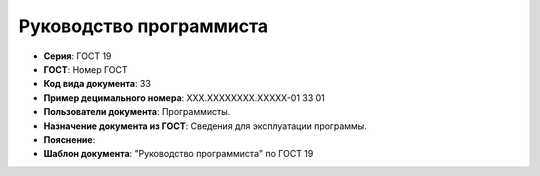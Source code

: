 Руководство программиста
========================

- **Серия**: ГОСТ 19
- **ГОСТ**: Номер ГОСТ
- **Код вида документа**: 33
- **Пример децимального номера**: ХХХ.ХХХХХХХХ.ХХХХХ-01 33 01
- **Пользователи документа**: Программисты.
- **Назначение документа из ГОСТ**: Сведения для эксплуатации программы.
- **Пояснение**:
- **Шаблон документа**: "Руководство программиста" по ГОСТ 19

.. TODO: добавить номер ГОСТ, заполнить